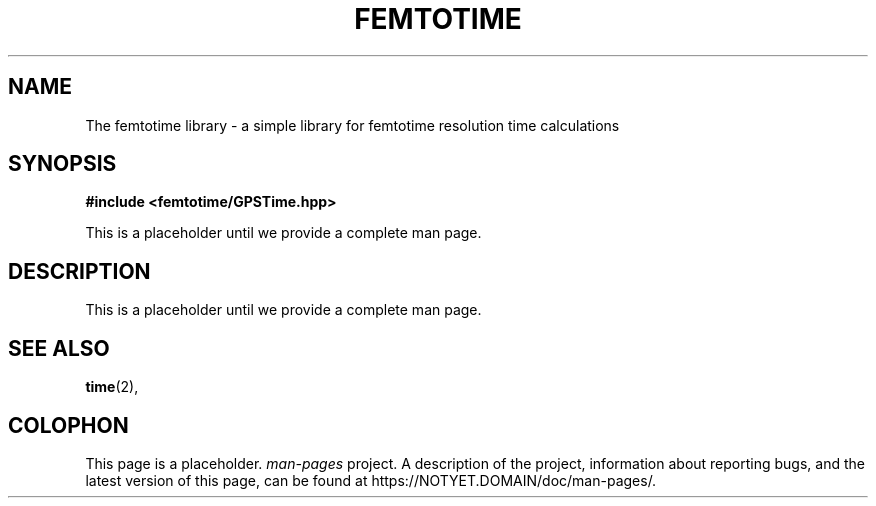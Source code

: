 .\" Copyright (c) 2023
.\"    Los Alamos National Laboratory
.\"
.\" %%%LICENSE_START(GPLv3)
.\" See the file LICENSE in this distribution.
.\" %%%LICENSE_END
.\"
.\"
.TH FEMTOTIME 3 2023-05-12 "GNU" "Linux Programmer's Manual"
.SH NAME
The femtotime library
\- a simple library for femtotime resolution time calculations
.SH SYNOPSIS
.nf
.B #include <femtotime/GPSTime.hpp>
.PP
This is a placeholder until we provide a complete man page.
.SH DESCRIPTION
This is a placeholder until we provide a complete man page.
.SH SEE ALSO
.BR time (2),
.SH COLOPHON
This page is a placeholder.
.I man-pages
project.
A description of the project,
information about reporting bugs,
and the latest version of this page,
can be found at
\%https://NOTYET.DOMAIN/doc/man\-pages/.
